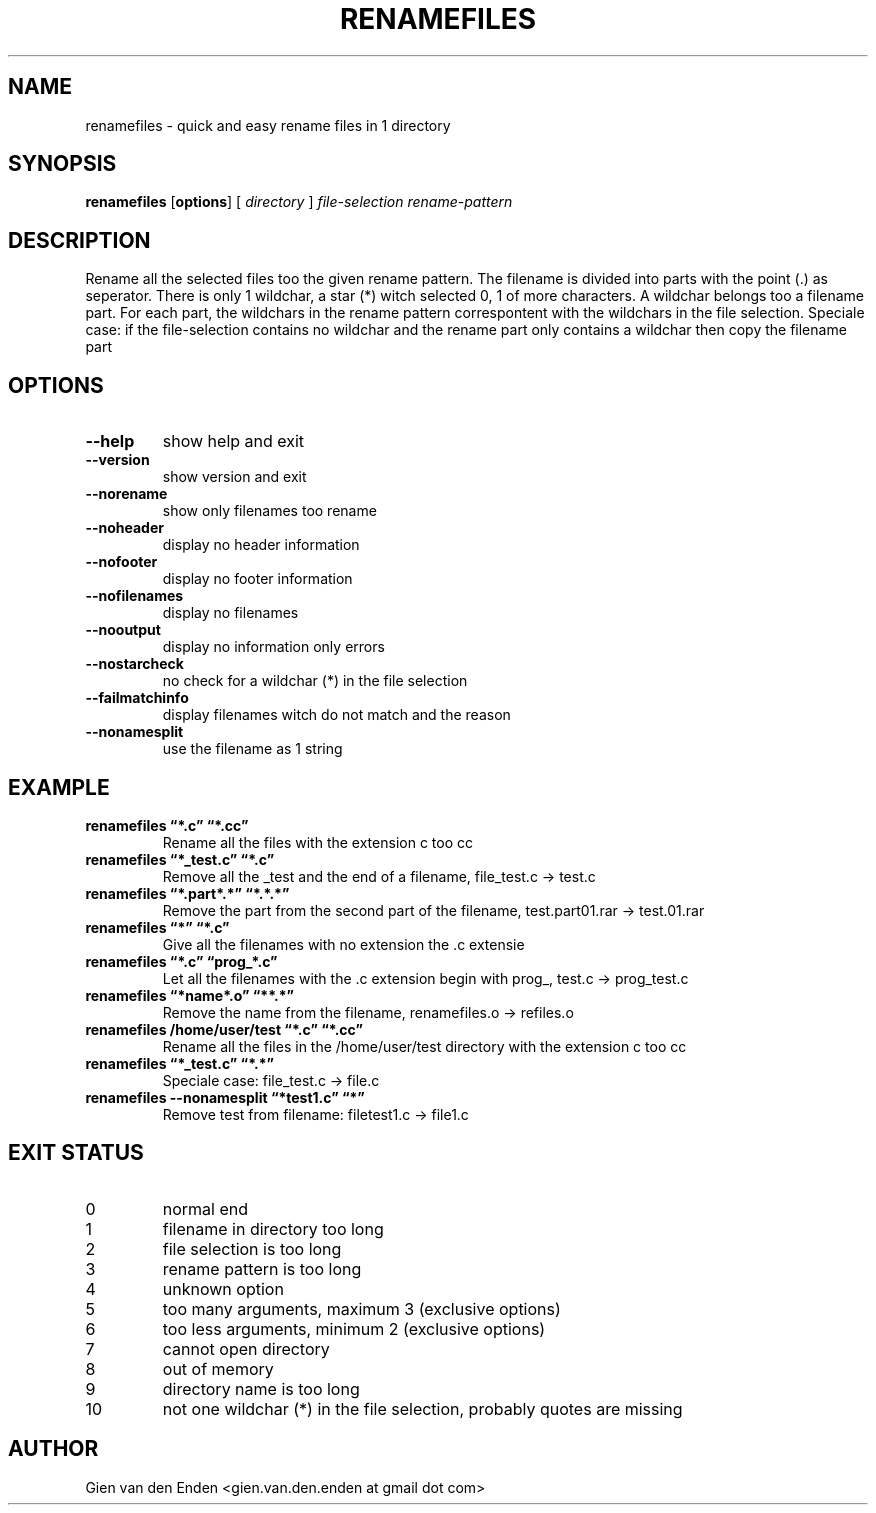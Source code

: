 .\"  renamefiles - quick and easy rename files in 1 directory
.\"  
.\"  Copyright (C) 2015 Gien van den Enden - gien.van.den.enden@gmail.com
.\" 
.\"  This program is free software: you can redistribute it and/or modify
.\"  it under the terms of the GNU General Public License as published by
.\"  the Free Software Foundation, either version 3 of the License, or
.\"  (at your option) any later version.
.\" 
.\"  This program is distributed in the hope that it will be useful,
.\"  but WITHOUT ANY WARRANTY; without even the implied warranty of
.\"  MERCHANTABILITY or FITNESS FOR A PARTICULAR PURPOSE.  See the
.\"  GNU General Public License for more details.
.\" 
.\"  You should have received a copy of the GNU General Public License
.\"  along with this program.  If not, see <http://www.gnu.org/licenses/>. 
.\" 
.TH RENAMEFILES 1  "Augustus 2015" "0.0.1" "User commands"
.SH NAME
renamefiles \- quick and easy rename files in 1 directory
.SH SYNOPSIS
.B renamefiles
.RB [ options ]
.RB [
.IR directory
.RB ]
.IR file\-selection
.IR rename\-pattern
.SH DESCRIPTION
Rename all the selected files too the given rename pattern.
The filename is divided into parts with the point (.) as seperator.
There is only 1 wildchar, a star (*) witch selected 0, 1 of more characters.
A wildchar belongs too a filename part.
For each part, the wildchars in the rename pattern correspontent with the wildchars
in the file selection. Speciale case: if the file-selection contains no wildchar and
the rename part only contains a wildchar then copy the filename part
.SH OPTIONS
.TP
.B \-\-help
show help and exit
.TP
.B \-\-version
show version and exit
.TP
.B \-\-norename
show only filenames too rename
.TP
.B \-\-noheader
display no header information
.TP
.B \-\-nofooter
display no footer information
.TP
.B \-\-nofilenames
display no filenames
.TP
.B \-\-nooutput
display no information only errors
.TP
.B \-\-nostarcheck
no check for a wildchar (*) in the file selection
.TP
.B \-\-failmatchinfo
display filenames witch do not match and the reason
.TP
.B \-\-nonamesplit
use the filename as 1 string

.SH EXAMPLE
.TP 'w'renamefiles 
.B renamefiles \*(lq*.c\*(rq   \*(lq*.cc\*(rq
Rename all the files with the extension c too cc
.TP 'w'renamefiles 
.B renamefiles \*(lq*_test.c\*(rq   \*(lq*.c\*(rq
Remove all the _test and the end of a filename, file_test.c -> test.c
.TP 'w'renamefiles 
.B renamefiles \*(lq*.part*.*\*(rq   \*(lq*.*.*\*(rq
Remove the part from the second part of the filename, test.part01.rar -> test.01.rar
.TP 'w'renamefiles 
.B renamefiles \*(lq*\*(rq   \*(lq*.c\*(rq
Give all the filenames with no extension the .c extensie
.TP 'w'renamefiles 
.B renamefiles \*(lq*.c\*(rq   \*(lqprog_*.c\*(rq
Let all the filenames with the .c extension begin with prog_, test.c -> prog_test.c
.TP 'w'renamefiles 
.B renamefiles \*(lq*name*.o\*(rq   \*(lq**.*\*(rq
Remove the name from the filename, renamefiles.o -> refiles.o
.TP 'w'renamefiles 
.B renamefiles /home/user/test \*(lq*.c\*(rq   \*(lq*.cc\*(rq
Rename all the files in the /home/user/test directory with the extension c too cc
.TP 'w'renamefiles 
.B renamefiles \*(lq*_test.c\*(rq   \*(lq*.*\*(rq
Speciale case: file_test.c -> file.c
.TP 'w'renamefiles 
.B renamefiles --nonamesplit \*(lq*test1.c\*(rq   \*(lq*\*(rq
Remove test from filename: filetest1.c -> file1.c
.SH EXIT STATUS
.TP
0 
normal end                          
.TP
1 
filename in directory too long
.TP
2 
file selection is too long
.TP
3
rename pattern is too long
.TP
4
unknown option 
.TP
5
too many arguments, maximum 3 (exclusive options)
.TP
6
too less arguments, minimum 2 (exclusive options)
.TP
7
cannot open directory
.TP
8
out of memory
.TP
9
directory name is too long
.TP
10
not one wildchar (*) in the file selection, probably quotes are missing
.SH AUTHOR
Gien van den Enden <gien.van.den.enden at gmail dot com>